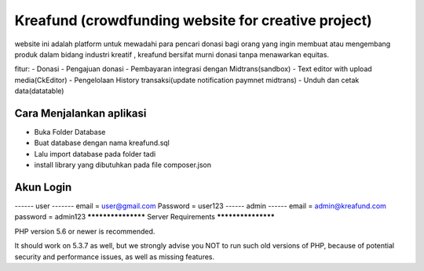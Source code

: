 ###################
Kreafund (crowdfunding website for creative project)
###################

website ini adalah platform untuk mewadahi para pencari donasi bagi orang yang ingin membuat atau mengembang produk
dalam bidang industri kreatif , kreafund bersifat murni donasi tanpa menawarkan equitas.

fitur:
- Donasi
- Pengajuan donasi
- Pembayaran integrasi dengan Midtrans(sandbox)
- Text editor with upload media(CkEditor)
- Pengelolaan History transaksi(update notification paymnet midtrans)
- Unduh dan cetak data(datatable)

*******************
Cara Menjalankan aplikasi
*******************

- Buka Folder Database
- Buat database dengan nama kreafund.sql
- Lalu import database pada folder tadi
- install library yang dibutuhkan pada file composer.json

**************************
Akun Login
**************************
------ user -------
email = user@gmail.com
Password = user123
------ admin ------
email = admin@kreafund.com
password = admin123
*******************
Server Requirements
*******************

PHP version 5.6 or newer is recommended.

It should work on 5.3.7 as well, but we strongly advise you NOT to run
such old versions of PHP, because of potential security and performance
issues, as well as missing features.

